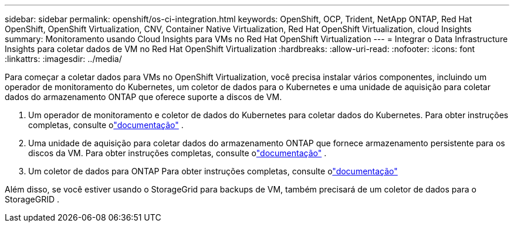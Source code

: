 ---
sidebar: sidebar 
permalink: openshift/os-ci-integration.html 
keywords: OpenShift, OCP, Trident, NetApp ONTAP, Red Hat OpenShift, OpenShift Virtualization, CNV, Container Native Virtualization, Red Hat OpenShift Virtualization, cloud Insights 
summary: Monitoramento usando Cloud Insights para VMs no Red Hat OpenShift Virtualization 
---
= Integrar o Data Infrastructure Insights para coletar dados de VM no Red Hat OpenShift Virtualization
:hardbreaks:
:allow-uri-read: 
:nofooter: 
:icons: font
:linkattrs: 
:imagesdir: ../media/


[role="lead"]
Para começar a coletar dados para VMs no OpenShift Virtualization, você precisa instalar vários componentes, incluindo um operador de monitoramento do Kubernetes, um coletor de dados para o Kubernetes e uma unidade de aquisição para coletar dados do armazenamento ONTAP que oferece suporte a discos de VM.

. Um operador de monitoramento e coletor de dados do Kubernetes para coletar dados do Kubernetes. Para obter instruções completas, consulte olink:https://docs.netapp.com/us-en/cloudinsights/task_config_telegraf_agent_k8s.html["documentação"] .
. Uma unidade de aquisição para coletar dados do armazenamento ONTAP que fornece armazenamento persistente para os discos da VM. Para obter instruções completas, consulte olink:https://docs.netapp.com/us-en/cloudinsights/task_getting_started_with_cloud_insights.html["documentação"] .
. Um coletor de dados para ONTAP Para obter instruções completas, consulte olink:https://docs.netapp.com/us-en/cloudinsights/task_getting_started_with_cloud_insights.html#configure-the-data-collector-infrastructure["documentação"]


Além disso, se você estiver usando o StorageGrid para backups de VM, também precisará de um coletor de dados para o StorageGRID .
